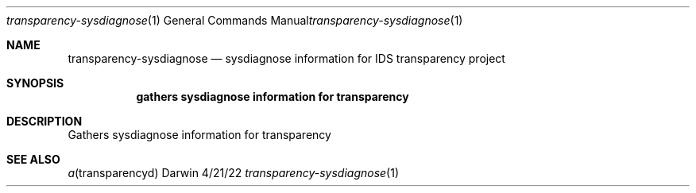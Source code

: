 .Dd 4/21/22
.Dt transparency-sysdiagnose 1
.Os Darwin
.Sh NAME
.Nm transparency-sysdiagnose
.Nd sysdiagnose information for IDS transparency project
.Sh SYNOPSIS
.Nm gathers sysdiagnose information for transparency
.Sh DESCRIPTION
Gathers sysdiagnose information for transparency
.Sh SEE ALSO
.Xr a transparencyd

